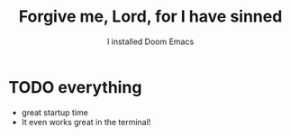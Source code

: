 #+TITLE: Forgive me, Lord, for I have sinned
#+SUBTITLE: I installed Doom Emacs

* TODO everything
- great startup time
- It even works great in the terminal!
